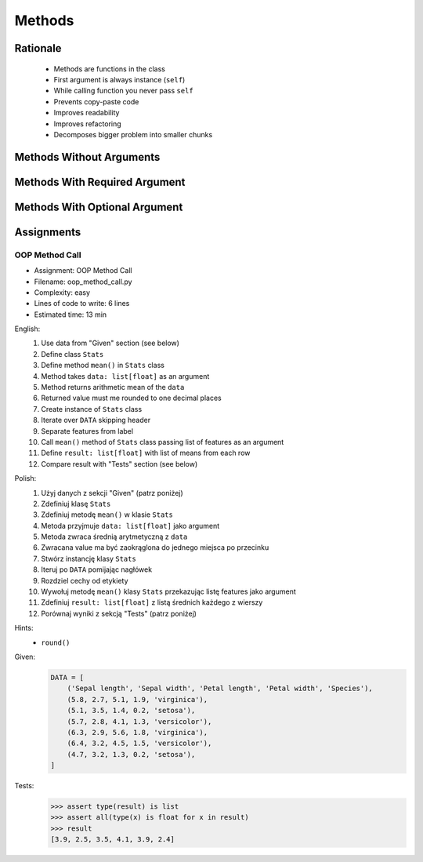 .. _OOP Methods:

*******
Methods
*******


Rationale
=========
.. highlights::
    * Methods are functions in the class
    * First argument is always instance (``self``)
    * While calling function you never pass ``self``
    * Prevents copy-paste code
    * Improves readability
    * Improves refactoring
    * Decomposes bigger problem into smaller chunks

.. glossary::

    method
        Functions in the class which takes instance as first argument (``self``)

.. code-block:: python
    :caption: Syntax

    class MyClass:
        def mymethod(self):
            ...

    my = MyClass()
    my.mymethod()


Methods Without Arguments
=========================
.. code-block:: python
    :caption: Methods without arguments

    class Astronaut:
        def say_hello(self):
            print('My name... José Jiménez')


    jose = Astronaut()
    jose.say_hello()
    # My name... José Jiménez


Methods With Required Argument
==============================
.. code-block:: python
    :caption: Methods with required argument

    class Astronaut:
        def say_hello(self, name):
            print(f'My name... {name}')


    jose = Astronaut()

    jose.say_hello(name='José Jiménez')
    # My name... José Jiménez

    jose.say_hello('José Jiménez')
    # My name... José Jiménez

    jose.say_hello()
    # Traceback (most recent call last):
    #     ...
    # TypeError: say_hello() missing 1 required positional argument: 'name'


Methods With Optional Argument
==============================
.. code-block:: python
    :caption: Methods with arguments with default value

    class Astronaut:
        def say_hello(self, name='Unknown'):
            print(f'My name... {name}')


    jose = Astronaut()

    jose.say_hello(name='José Jiménez')
    # My name... José Jiménez

    jose.say_hello('José Jiménez')
    # My name... José Jiménez

    jose.say_hello()
    # My name... Unknown


Assignments
===========

OOP Method Call
---------------
* Assignment: OOP Method Call
* Filename: oop_method_call.py
* Complexity: easy
* Lines of code to write: 6 lines
* Estimated time: 13 min

English:
    #. Use data from "Given" section (see below)
    #. Define class ``Stats``
    #. Define method ``mean()`` in ``Stats`` class
    #. Method takes ``data: list[float]`` as an argument
    #. Method returns arithmetic mean of the ``data``
    #. Returned value must me rounded to one decimal places
    #. Create instance of ``Stats`` class
    #. Iterate over ``DATA`` skipping header
    #. Separate features from label
    #. Call ``mean()`` method of ``Stats`` class passing list of features as an argument
    #. Define ``result: list[float]`` with list of means from each row
    #. Compare result with "Tests" section (see below)

Polish:
    #. Użyj danych z sekcji "Given" (patrz poniżej)
    #. Zdefiniuj klasę ``Stats``
    #. Zdefiniuj metodę ``mean()`` w klasie ``Stats``
    #. Metoda przyjmuje ``data: list[float]`` jako argument
    #. Metoda zwraca średnią arytmetyczną z ``data``
    #. Zwracana value ma być zaokrąglona do jednego miejsca po przecinku
    #. Stwórz instancję klasy ``Stats``
    #. Iteruj po ``DATA`` pomijając nagłówek
    #. Rozdziel cechy od etykiety
    #. Wywołuj metodę ``mean()`` klasy ``Stats`` przekazując listę features jako argument
    #. Zdefiniuj ``result: list[float]`` z listą średnich każdego z wierszy
    #. Porównaj wyniki z sekcją "Tests" (patrz poniżej)

Hints:
    * ``round()``

Given:
    .. code-block:: python

        DATA = [
            ('Sepal length', 'Sepal width', 'Petal length', 'Petal width', 'Species'),
            (5.8, 2.7, 5.1, 1.9, 'virginica'),
            (5.1, 3.5, 1.4, 0.2, 'setosa'),
            (5.7, 2.8, 4.1, 1.3, 'versicolor'),
            (6.3, 2.9, 5.6, 1.8, 'virginica'),
            (6.4, 3.2, 4.5, 1.5, 'versicolor'),
            (4.7, 3.2, 1.3, 0.2, 'setosa'),
        ]

Tests:
    >>> assert type(result) is list
    >>> assert all(type(x) is float for x in result)
    >>> result
    [3.9, 2.5, 3.5, 4.1, 3.9, 2.4]

